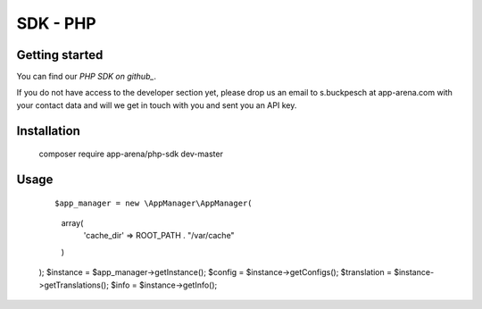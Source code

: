 SDK - PHP
=========

Getting started
---------------

You can find our `PHP SDK on github_`.



If you do not have access to the developer section yet, please drop us an email to s.buckpesch at app-arena.com
with your contact data and will we get in touch with you and sent you an API key.

Installation
------------

    ::

    composer require app-arena/php-sdk dev-master


Usage
-----

    ::

    $app_manager = new \AppManager\AppManager(
        array(
            'cache_dir' => ROOT_PATH . "/var/cache"
        )
    );
    $instance    = $app_manager->getInstance();
    $config      = $instance->getConfigs();
    $translation = $instance->getTranslations();
    $info        = $instance->getInfo();

